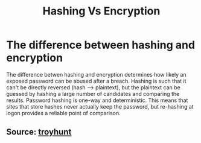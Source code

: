 :PROPERTIES:
:ID:       dd7ff14c-b13f-4f43-b984-f93b9258d576
:END:
#+title: Hashing Vs Encryption
#+filetags: :cryptography:
#+hugo_base_dir:../


* The difference between hashing and encryption
The difference betwen hashing and encryption determines how likely an exposed password can be abused after a breach. Hashing is such that it can't be directly reversed (hash --> plaintext), but the plaintext can be guessed by hashing a large number of candidates and comparing the results. Password hashing is one-way and deterministic. This means that sites that store hashes never actually keep the password, but re-hashing at logon provides a reliable point of comparison.




** Source: [[https://www.troyhunt.com/we-didnt-encrypt-your-password-we-hashed-it-heres-what-that-means/][troyhunt]]
